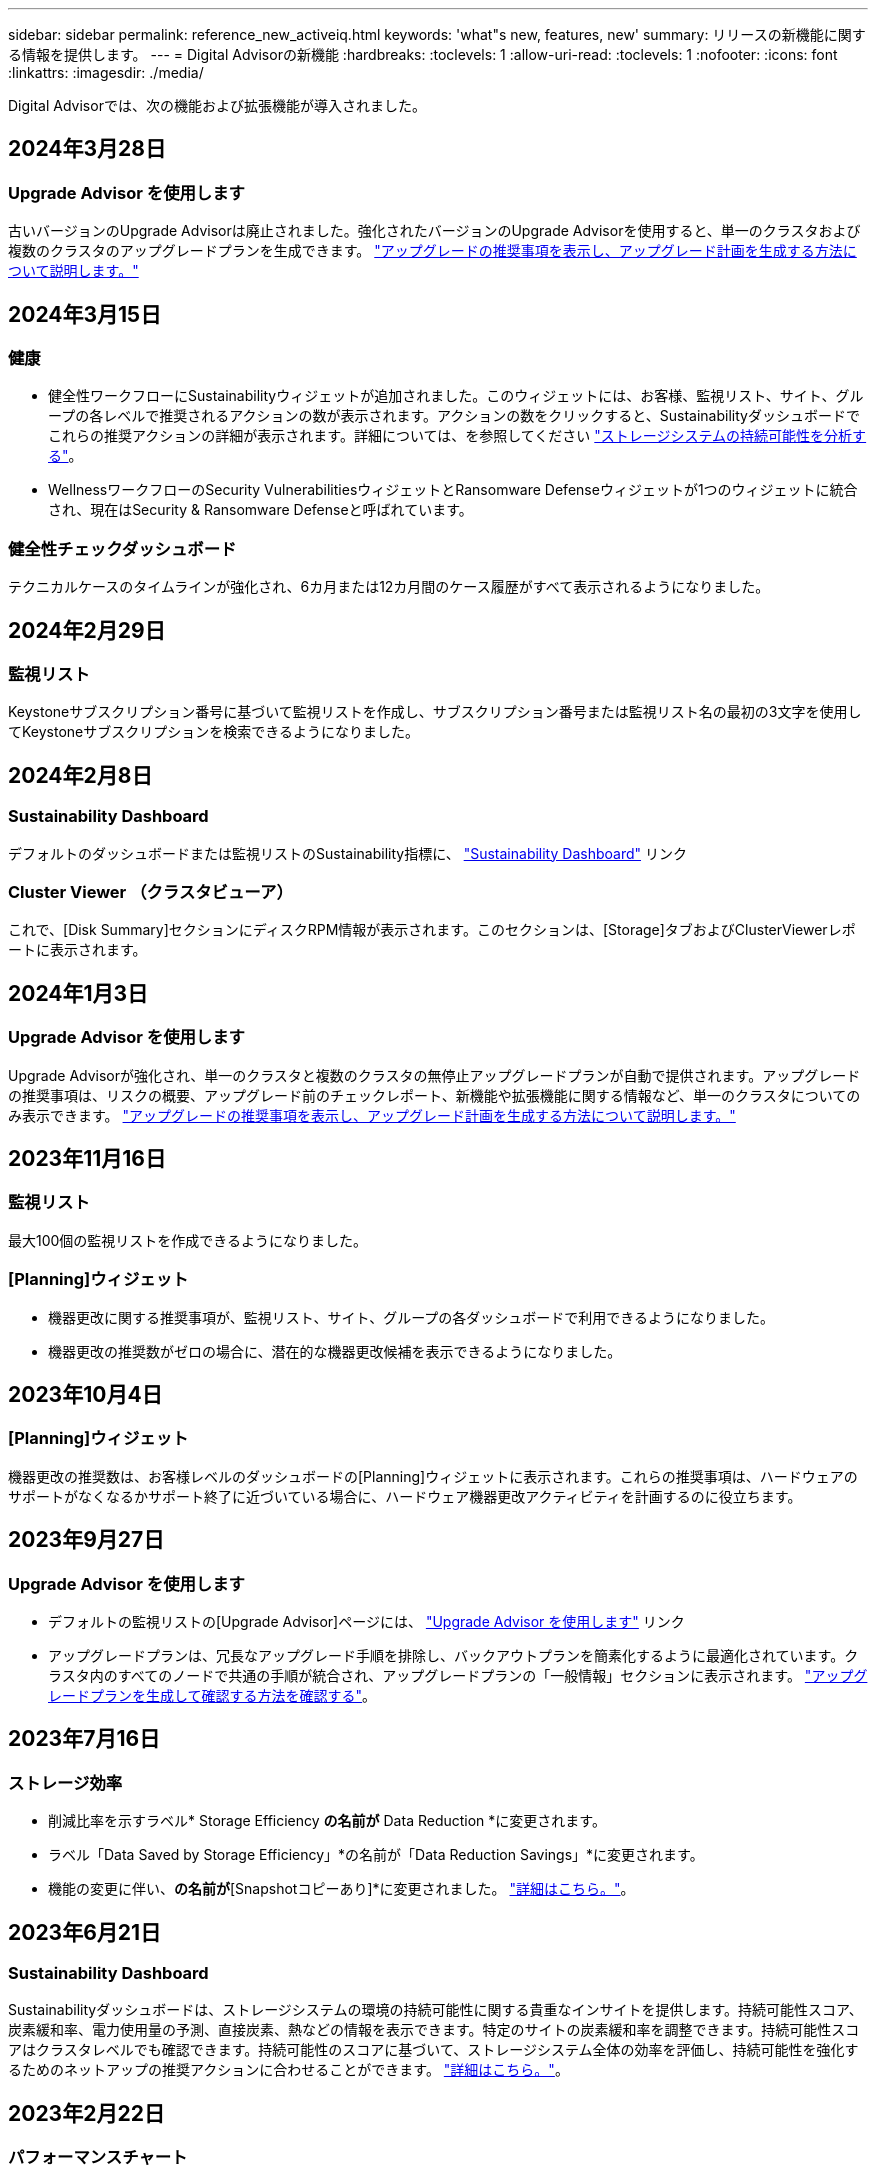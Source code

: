 ---
sidebar: sidebar 
permalink: reference_new_activeiq.html 
keywords: 'what"s new, features, new' 
summary: リリースの新機能に関する情報を提供します。 
---
= Digital Advisorの新機能
:hardbreaks:
:toclevels: 1
:allow-uri-read: 
:toclevels: 1
:nofooter: 
:icons: font
:linkattrs: 
:imagesdir: ./media/


[role="lead"]
Digital Advisorでは、次の機能および拡張機能が導入されました。



== 2024年3月28日



=== Upgrade Advisor を使用します

古いバージョンのUpgrade Advisorは廃止されました。強化されたバージョンのUpgrade Advisorを使用すると、単一のクラスタおよび複数のクラスタのアップグレードプランを生成できます。 link:https://docs.netapp.com/us-en/active-iq/upgrade_advisor_overview.html["アップグレードの推奨事項を表示し、アップグレード計画を生成する方法について説明します。"]



== 2024年3月15日



=== 健康

* 健全性ワークフローにSustainabilityウィジェットが追加されました。このウィジェットには、お客様、監視リスト、サイト、グループの各レベルで推奨されるアクションの数が表示されます。アクションの数をクリックすると、Sustainabilityダッシュボードでこれらの推奨アクションの詳細が表示されます。詳細については、を参照してください link:https://docs.netapp.com/us-en/active-iq/learn_BlueXP_sustainability.html["ストレージシステムの持続可能性を分析する"]。
* WellnessワークフローのSecurity VulnerabilitiesウィジェットとRansomware Defenseウィジェットが1つのウィジェットに統合され、現在はSecurity & Ransomware Defenseと呼ばれています。




=== 健全性チェックダッシュボード

テクニカルケースのタイムラインが強化され、6カ月または12カ月間のケース履歴がすべて表示されるようになりました。



== 2024年2月29日



=== 監視リスト

Keystoneサブスクリプション番号に基づいて監視リストを作成し、サブスクリプション番号または監視リスト名の最初の3文字を使用してKeystoneサブスクリプションを検索できるようになりました。



== 2024年2月8日



=== Sustainability Dashboard

デフォルトのダッシュボードまたは監視リストのSustainability指標に、 link:https://activeiq.netapp.com/redirect/sustainability["Sustainability Dashboard"^] リンク



=== Cluster Viewer （クラスタビューア）

これで、[Disk Summary]セクションにディスクRPM情報が表示されます。このセクションは、[Storage]タブおよびClusterViewerレポートに表示されます。



== 2024年1月3日



=== Upgrade Advisor を使用します

Upgrade Advisorが強化され、単一のクラスタと複数のクラスタの無停止アップグレードプランが自動で提供されます。アップグレードの推奨事項は、リスクの概要、アップグレード前のチェックレポート、新機能や拡張機能に関する情報など、単一のクラスタについてのみ表示できます。 link:https://docs.netapp.com/us-en/active-iq/upgrade_advisor_overview.html["アップグレードの推奨事項を表示し、アップグレード計画を生成する方法について説明します。"]



== 2023年11月16日



=== 監視リスト

最大100個の監視リストを作成できるようになりました。



=== [Planning]ウィジェット

* 機器更改に関する推奨事項が、監視リスト、サイト、グループの各ダッシュボードで利用できるようになりました。
* 機器更改の推奨数がゼロの場合に、潜在的な機器更改候補を表示できるようになりました。




== 2023年10月4日



=== [Planning]ウィジェット

機器更改の推奨数は、お客様レベルのダッシュボードの[Planning]ウィジェットに表示されます。これらの推奨事項は、ハードウェアのサポートがなくなるかサポート終了に近づいている場合に、ハードウェア機器更改アクティビティを計画するのに役立ちます。



== 2023年9月27日



=== Upgrade Advisor を使用します

* デフォルトの監視リストの[Upgrade Advisor]ページには、 link:https://activeiq.netapp.com/redirect/upgrade-advisor["Upgrade Advisor を使用します"^] リンク
* アップグレードプランは、冗長なアップグレード手順を排除し、バックアウトプランを簡素化するように最適化されています。クラスタ内のすべてのノードで共通の手順が統合され、アップグレードプランの「一般情報」セクションに表示されます。 link:https://docs.netapp.com/us-en/active-iq/upgrade_advisor_overview.html["アップグレードプランを生成して確認する方法を確認する"]。




== 2023年7月16日



=== ストレージ効率

* 削減比率を示すラベル* Storage Efficiency *の名前が* Data Reduction *に変更されます。
* ラベル「Data Saved by Storage Efficiency」*の名前が「Data Reduction Savings」*に変更されます。
* 機能の変更に伴い、[Snapshotバックアップなしの削減]*の名前が*[Snapshotコピーあり]*に変更されました。 link:https://docs.netapp.com/us-en/active-iq/reference_aiq_faq.html#storage-efficiency["詳細はこちら。"]。




== 2023年6月21日



=== Sustainability Dashboard

Sustainabilityダッシュボードは、ストレージシステムの環境の持続可能性に関する貴重なインサイトを提供します。持続可能性スコア、炭素緩和率、電力使用量の予測、直接炭素、熱などの情報を表示できます。特定のサイトの炭素緩和率を調整できます。持続可能性スコアはクラスタレベルでも確認できます。持続可能性のスコアに基づいて、ストレージシステム全体の効率を評価し、持続可能性を強化するためのネットアップの推奨アクションに合わせることができます。 link:https://docs.netapp.com/us-en/active-iq/learn_BlueXP_sustainability.html["詳細はこちら。"]。



== 2023年2月22日



=== パフォーマンスチャート

読み取り、書き込み、およびその他の平均処理数は、ボリュームのIOPSグラフで確認できます。



=== ストレージ効率

AFF Aシリーズ、AFF C190、オールSANアレイ、ONTAP 9.10以降を実行するFAS500などのONTAP システムでは、SANとNASのストレージ効率をノードレベルで実現できます。



== 2023年1月12日



=== パフォーマンスレポート

パフォーマンスレポートには、読み取り、書き込み、その他の平均処理数をボリュームレベルで表示できます。



== 2022年11月1日



=== Digital AdvisorとBlueXPの統合

Active IQ Digital Advisorはデジタルアドバイザに変更され、ハイブリッドマルチクラウド環境向けのネットアップの統合管理コンソールであるBlueXPに統合されました。 link:https://docs.netapp.com/us-en/active-iq/digital-advisor-integration-with-bluexp.html["詳細はこちら。"]。



== 2022年8月25日



=== 在庫

vCenter、ESXiホスト、および仮想マシンに関するVMwareの資産情報がインベントリの詳細に追加され、スタックのインベントリと相互運用性のチェックが完全に実行されるようになりました。 link:https://docs.netapp.com/us-en/active-iq/task-integrating-with-cloud-insights-to-view-vm-details.html["詳細をご確認ください"]。



=== マルチホップアップグレード

一部の自動無停止アップグレード（ANDU）から隣接していないリリースへのアップグレードでは、中間リリースおよびターゲットリリースのソフトウェアイメージをインストールできます。自動アップグレードプロセスでは、バックグラウンドの中間イメージを使用してターゲットリリースへの更新を完了します。たとえば、クラスタで 9.3 を実行している場合に 9.7 にアップグレードするには、 9.5 と 9.7 の両方の ONTAP インストールパッケージをロードし、 ANDU を 9.7 に開始します。その後、 ONTAP はクラスタを 9.5 に、その後 9.7 に自動的にアップグレードします。テイクオーバー / ギブバック処理や関連するリブートが複数回行われることを想定してください。



== 2022年7月14日



=== 健全性チェックのダッシュボード

* Cloud Volumes ONTAP システム用に作成されたテクニカルケースの詳細を健全性チェックダッシュボードで確認できるようになりました。
* 新しいプラットフォームタブが追加され、さまざまなプラットフォームのKPI間を簡単に移動できるようになりました。




=== Eシリーズシステム

SANtricity オペレーティングシステムのバージョンは、推奨バージョンとヘルスチェックKPIで確認できます。



=== 健康

ソフトウェアやファームウェアのバージョンアップグレードを必要としないシステムをすばやく簡単に識別できるように、カラーコーディングが導入されました。



=== アップグレードワークフロー

Eシリーズシステムのアップグレードに関する推奨事項を確認できるようになりました。



== 2022年6月22日



=== StorageGRID

StorageGRID 用の情報ライフサイクル管理（ILM）は、グリッドビューアに含まれています。



=== クラウドに関する推奨事項

SnapMirrorデータレプリケーションを使用してNetApp Cloud Volumes ONTAP 、NetApp Cloud Volumes Service 、およびNetApp Cloud Backup（旧称AltaVault ）に移動できるワークロードとそのボリュームに関する推奨事項を提供します。 link:https://docs.netapp.com/us-en/active-iq/task-informed-decisions-based-on-cloud-recommendations.html["詳細をご確認ください"]。



=== レポート

* 生成済みのレポートに定義された条件を使用してレポートを生成できるようになりました。
* 失敗したレポートの生成を3回試行できるようになりました。
* 生成されたレポートの保持期間が3日から90日に延長されました。




== 2022年6月1日



=== 在庫

* Inventoryでシステムの営業担当者情報を確認できるようになりました。
* Astra Control Centerシステムがインベントリで利用できるようになりました。




== 2022年5月12日



=== StorageGRID

StorageGRID の容量レポートと容量レポートには、容量の指標も表示されます。



=== Cluster Viewer （クラスタビューア）

Cluster Viewerに、クラスタのSnapMirror（データ保護）の概要が追加されました。



=== アップグレードワークフロー

アップグレードワークフローを使用して、ターゲットのEシリーズリリースで利用できるアップグレードの推奨事項と新機能の概要を確認できるようになりました。



=== 健康

* Ansible Playbookは、ソフトウェア構成のリスクを軽減するために強化されています。
* フィルタが健全性のアクションとリスクに統合されました。




== 2022 年 4 月 7 日



=== 健康

* 最新のオペレーティングシステムバージョンとサポート契約およびサポート終了に関する 6 カ月の KPI の重要な推奨事項の採点は、解決の緊急性の低下に合わせて削減されました。
* リモート管理と HA ペア（推奨構成）に関する主な推奨事項が更新され、カスタマーセルフサービス用のNetApp Support Siteへの URL が追加されました。




== 2022 年 3 月 31 日



=== StorageGRID

グリッドビューアでテナントとバケットの情報を表示できます。



== 2022 年 3 月 24 日



=== 健全性チェックのダッシュボード

* Health Assessment Executive Summary PPT の機能強化とバグ修正。
* 推奨される最小バージョンアップグレードプランを生成する機能。
* 健全性チェックタイルの機能強化により、各 KPI で注意が必要なノード数を特定。




=== StorageGRID

グリッド設定の詳細は、グリッドビューアで確認できます。



=== BlueXP

BlueXPユーザーは、Digital Advisorの既存の機能と同様に、必要に応じて新しいタブでDigital Advisorリンクを開くことができるようになりました。



== 2022 年 1 月 12 日



=== Config Drift

* テンプレートを複製して、元のテンプレートのコピーを作成できます。
* ゴールデンテンプレートは、これらのテンプレートに読み取り専用またはフルアクセスして、他の使用権のあるユーザと共有できます。
link:https://docs.netapp.com/us-en/active-iq/task_manage_template.html["詳細をご確認ください"]。




== 2021 年 12 月 15 日



=== レポート

* * Cluster Viewer Report * ：このレポートには、 1 つまたは複数のクラスタに関する情報が顧客レベルと監視リストレベルで表示されます。Cluster Viewer レポートを使用して、 1 つのファイル内のすべての情報をダウンロードできます。このレポートは、ノードが 100 個までの監視リストに対してのみ生成できます。
* * パフォーマンスレポート * ：このレポートは、監視リストレベルで、クラスタ、ノード、ローカル階層（アグリゲート）、ボリュームのパフォーマンスに関する情報を 1 つの zip ファイルにまとめたものです。各 zip ファイルには、単一のクラスタのパフォーマンスデータが含まれており、各クラスタのデータの分析に役立ちます。このレポートは、ノードが 100 個までの監視リストに対してのみ生成できます。




=== E シリーズシステムとの統合

Digital Advisorでは、選択したEシリーズシステムの容量の詳細とパフォーマンスグラフを表示できます。



== 2021 年 11 月 18 日



=== ストレージ効率

NetApp Cloud Insights で管理および監視されているノードのストレージ効率の詳細を表示できます。



== 2021 年 11 月 11 日



=== 健全性チェックのダッシュボード

* 健全性チェックタイルにアイコンが追加されました。このアイコンは、 SupportEdge Advisor および SupportEdge Expert サポートサービスを提供するシステムにのみ適用されます。この機能強化は、「ソフトウェアの通貨とファームウェアの通貨」セクション、「推奨構成」、「ベストプラクティス」の推奨ソフトウェアに適用されました。
* Digital Advisor–Reports画面に、社内ユーザと社外ユーザ（お客様とパートナー）向けのConfidential Dataバナーを追加。




=== 健全性とアップグレードウィジェット

E シリーズのアップグレードに関する推奨事項と、ウェルネスアクション履歴の列にリスクトリガー日が追加されたダッシュボードが強化されました。



=== Cluster Viewer （クラスタビューア）

Cluster Viewer Stack Visualization モジュールが強化され、 Zoom In/Zoom Out and Save Image 機能が追加されました。



=== ストレージ効率

NetApp Cloud Insights で管理および監視されるシステムのストレージ効率の詳細を表示できます。



== 2021 年 10 月 14 日



=== Ansible のインベントリ

地域およびサイトレベルで、 .yml および .ini ファイル形式で Ansible インベントリファイルを生成できるようになりました。 link:https://docs.netapp.com/us-en/active-iq/task_view_inventory_details.html["詳細をご確認ください"]。



=== Inactive Data Reporting （ IDR ）

FabricPool Advisor の画面で、 Inactive Data Reporting （ IDR ）をアクティブ化してアグリゲートを監視し、 Ansible プレイブックを生成できます。



=== ドリフトタイムラインレポート

過去 90 日間の AutoSupport データを比較して、ドリフトタイムラインレポートを生成できます。 link:https://docs.netapp.com/us-en/active-iq/task_generate_drift_timeline_report.html["詳細をご確認ください"]。



=== 準拠システムの切り替え

健全性チェックダッシュボードが強化され、 OS の最小数と最新バージョンの切り替えが可能になりました。これにより、システムが準拠しており、推奨バージョンと最新バージョンの最小要件に準拠していないことを確認できます。



=== 主な推奨事項の概要

ヘルスチェックダッシュボードでは、主要な推奨事項の上位 5 つの概要を確認できます。



=== ネットアップの Cloud Volumes ONTAP および E シリーズプラットフォーム用のタブ

健全性チェックダッシュボードが強化され、 Cloud Volumes ONTAP ** および E シリーズのタブではヘルスチェック KPI やそれらのプラットフォームの詳細を表示できるようになりました。

「 ONTAP 」のタブも、現在有効になっている他のプラットフォームとともに追加されています。



=== 容量

NetApp Cloud Volumes ONTAP システムの容量に関する詳細をDigital Advisorで確認できます。



=== レポート

レポートスケジュールは 12 カ月に延長されました。また、スケジュールレポートの有効期限が近づいたときに通知が送信されます。



== 2021 年 9 月 30 日



=== お客様の条件を満たすバージョン

お客様限定バージョンは、サポートアカウントマネージャ（ SAM ）がお客様のインストールベースの一部を管理するのに役立ちます。このベースには、次の要件を満たすアプリケーションが含まれます。

* ONTAP の以前のバージョンと、サポートされない場合もあります
* または、特定の OS バージョンを使用することがテストおよび認定されたお客様のインストールベース。




=== テクニカルケースのワークフロー

ダッシュボードとドリルダウン画面の両方で、データチャートと折れ線グラフにグラフィカルな機能強化が施されています。また、棒グラフでそのデータを表示することもできます。折れ線グラフウィンドウでは、これらのユーザーインターフェイスの [ オープン ] 、 [ クローズ済み ] 、 [ 合計 ] の各ケースのグラフを表示、選択、選択解除できます。



=== パフォーマンスグラフ

パフォーマンスグラフは、 CSV 形式に加えて、 PNG 形式および JPG 形式でダウンロードできるようになりました。



=== サポート終了（ EOS ）コントローラが 12 カ月以上ある

ヘルスチェックダッシュボードが強化され、 12 カ月を超える EOS があるコントローラを表示するタブが追加されました。



== 2021 年 9 月 16 日



=== 健康

* ランサムウェア防御ウィジェットは、スタンドアロンウィジェットではなくウェルネスワークフローの一部になりました。
* Wellness Review の E メールでは、更新ではなくランサムウェア防御に関する情報を確認できます。




=== 容量

NetApp ONTAP ®Selectシステムの容量に関する詳細をデジタルアドバイザで確認できます。



=== Cluster Viewer （クラスタビューア）

Cluster Viewer の表示タブで、ケーブル接続の問題やその他のエラーを確認できます。



== 2021 年 9 月 6 日



=== StorageGRID

* View AutoSupport ： StorageGRID と基盤のノードの AutoSupport ログを表示します。
* StorageGRID アプライアンスの詳細：ノードタイプ、アプライアンスモデル、ドライブサイズ、ドライブタイプ、 RAID モードなど、 StorageGRID アプライアンスの詳細を表示します。 グリッドビューアのグリッドインベントリセクションなどで行います。
* 更新：グリッドと、更新が予定されている基盤のノードのリストを表示します。
* E シリーズ SANtricity のリスク：グリッドの「ダッシュボード - ウェルネス」セクションで、基盤となるノードの E シリーズ SANtricity のリスクを確認できます。




=== 容量の予測

容量予測ウィジェットが更新され、システムの再構成を改善するアルゴリズムが追加されました。 link:https://docs.netapp.com/us-en/active-iq/reference_aiq_faq.html#capacity["詳細はこちら。"]。



== 2021 年 8 月 26 日



=== Digital Advisorモバイルアプリケーション

Digital Advisorモバイルアプリケーションで生体認証を有効にできるようになりました。認証に使用できるオプションは、お使いの携帯電話でサポートされている機能によって異なります。

アプリケーションをダウンロードして、詳細を確認してください。link:https://play.google.com/store/apps/details?id=com.netapp.myautosupport["Digital Advisorモバイルアプリケーション（Android）"^]
link:https://apps.apple.com/us/app/active-iq/id1230542480["Digital Advisorモバイルアプリケーション（iOS）"^]



=== 健康

ウェルネスウィジェットには、 Ransomware Defense 属性が追加されています。ランサムウェアの検出、防止、リカバリに関連するリスクや対処方法を確認できるようになりました。



== 2021 年 8 月 16 日



=== 健全性のレビュー

これで、オンデマンドレポートを生成できるようになりました。さらに、最後にスケジュールされたレポートは、 [Wellness Review Subscription] 画面からダウンロードできます。



=== 在庫

Grid Inventory タブでは、ノードの詳細をサイトレベルに基づいて展開および縮小可能な形式で表示できるようになりました。



=== 混在モデルクラスタフラグ

クラスタに複数のハードウェアモデルが混在している場合は、クラスタ全体に適用されている OS バージョンが、すべてのノードで使用できるバージョンになります。そのため、最新のハードウェアモデルの一部のノードの OS バージョンが、適切な場所から旧バージョンになる可能性があります。これらの混在モデルクラスタをより見やすくするために、「混在モデル」アイコンを適用しました。



=== 推奨される構成 / Storage Virtual Machine （ SVM ）の健常性：ボリュームレベルの概要

SVM テーブルの青い [ ボリュームの概要 ] ボックスをクリックすると、ポップアップに、特定のシリアル番号または物理ノードにホストまたは接続されているボリュームに関する詳細情報が表示されます。



== 2021 年 7 月 12 日



=== システムファームウェア

ONTAP のメジャーバージョンおよびパッチバージョンと一緒に出荷されたシステムファームウェアに関する情報を確認できるようになりました。この機能には、 [ クイックリンク ] メニューからアクセスできます。



=== 健全性チェックのダッシュボード

* 健全性チェックのダッシュボードが強化され、 SupportEdge Advisor でサポートされないシステムについては青のバナーがユーザに表示されるようになりました。また、 SupportEdge Expert は健全性スコアの計算時に考慮されません。
* 推奨される構成ウィジェットが拡張され、 Storage VM （ SVM ）で失敗したチェックの詳細な分析ができるようになりました。また、リスクごとに推奨される対処方法を確認できます。
* クラスタ内のすべてのノードで、異なるハードウェアモデルを使用して構成された推奨ターゲットの ONTAP バージョンが同じになりました。ターゲットのバージョンはすべてのノードでサポートされます。
* コントローラ、ディスク、シェルフの EOS タイムラインを PVR で購入できるようになりました。購入した PVR の日付と延長期間の詳細は、サポート終了ウィジェットで確認できます。PVR の詳細も EOSL レポートの一部として提供されます。




=== 在庫

詳細なインベントリページでは、ハードウェア、ソフトウェア、および返却できないディスクに関するサポート契約の終了日を確認できます。



=== サポートサービスのアップグレード

* ユーザーインタフェースが拡張され、Digital Advisorで登録した特定のサポートサービスが表示されるようになりました。
* システムダッシュボードからサポートサービスサブスクリプションのアップグレードを申請して、より多くの機能にアクセスできるようになりました。 link:https://docs.netapp.com/us-en/active-iq/task_upgrade_support_offering.html["詳細をご確認ください"]。




== 2021 年 6 月 25 日



=== [Keystone Subscription]ウィジェット

* ONTAP コレクタで容量の使用状況に関するデータを取得するように選択している場合は、 [ 共有 ] タブと [ ディスク ] タブでファイル共有とディスクの詳細を表示できます。コミット済み容量が上限に近づいていることを確認すると、ストレージスペースを節約できます。
* Keystone - 容量利用率ダッシュボードに表示され、請求に使用される容量が論理容量に基づいて計算されるようになりました。




== 2021 年 6 月 17 日



=== レポート

Storage VM 内のすべてのボリュームについて、曜日、週、または月に応じてアグリゲートボリュームのパフォーマンスレポートを生成できるようになりました。



=== 健全性確認の E メールです

健全性レビューの E メールに、健全性チェックとアップグレード操作のサポートと権限に関する情報が記載されるようになりました。



=== アップグレードワークフロー

* ユーザインターフェイスが強化され、情報の表形式が表示されるようになりました。
* ONTAP バージョンのサポート終了に関する情報を ［ アップグレードの詳細 ］ 画面で確認できるようになりました。




=== Config Drift

* Config Drift が 200 以上の AutoSupport セクションをサポートするようになりました。これにより、ゴールデンテンプレートの作成と、顧客、サイト、グループ、監視リスト、クラスタ、 および host です。
* 設定のずれを使用すると、設定のドリフトレポートのペイロードに含まれる Ansible の Playbook を使用して、違いを軽減できます。




=== 健全性チェックのダッシュボード

この機能が強化され、 Storage VM （ SVM ）と事前定義されたリスクカタログを比較してギャップを評価し、関連する対処方法を推奨できるようになりました。



== 2021 年 6 月 9 日



=== 健全性チェックのダッシュボード

ヘルススコアが計算されたシステムの数を表示できるようになりました。この拡張機能は、健全性チェックダッシュボードのすべての属性に適用されます。



== 2021 年 5 月 20 日



=== 容量追加リクエストのためのドリフトチャット

容量追加リクエストをリアルタイムでサポートするには、ダッシュボードから直接販売員とチャットします。 link:https://docs.netapp.com/us-en/active-iq/task_identify_capacity_system.html["詳細をご確認ください"]。



== 2021 年 4 月 29 日

* ハッカーやランサムウェア攻撃からシステムを保護する方法をご紹介します。 link:https://docs.netapp.com/us-en/active-iq/task_increase_protection_against_hackers_and_Ransomware_attacks.html["詳細をご確認ください"]。
* ダウンタイムを回避し、データ損失を回避できます。 link:https://docs.netapp.com/us-en/active-iq/task_avoid_the_downtime_and_possible_data_loss.html["詳細をご確認ください"]。
* ボリュームがいっぱいにならないようにしてシステム停止を回避する方法をご確認ください。 link:https://docs.netapp.com/us-en/active-iq/task_avoid_a_volume_filling_up_to_prevent_an_outage.html["詳細をご確認ください"]。




== 2021 年 4 月 7 日



=== 監視リスト

Digital Advisorに初めてアクセスする場合は、ダッシュボードの代わりにウォッチリストを作成する必要があります。また、各種の監視リストのダッシュボードを表示したり、既存の監視リストの詳細を編集したり、監視リストを削除したりすることもできます。



== 2021 年 2 月 24 日



=== Config Drift

このリリースには、次の機能があります。

* テンプレートの作成時に属性を編集できます。
* AutoSupport セクションのグループ化。
* 構成のドリフトレポートを顧客、サイト、グループ、監視リスト、クラスタ全体にわたって生成またはスケジュール設定する とホスト名です。 link:https://docs.netapp.com/us-en/active-iq/task_compare_config_drift_template.html["詳細をご確認ください"]。




=== レポート

容量と効率に関するレポートを生成またはスケジュール設定して、システムの容量と Storage Efficiency による削減量に関する詳細情報を表示できます。



== 2021 年 2 月 10 日



=== StorageGRID

StorageGRID ダッシュボードは、 NextGen API フレームワークを使用して有効にします。

監視リスト、お客様、グループ、サイトの各レベルで情報を表示するには、 StorageGRID ダッシュボードを使用します。

このリリースには、次の機能があります。

* * インベントリウィジェット： * 選択したレベルで利用可能な StorageGRID システムのインベントリを表示します。
* * ウェルネスウィジェット： * 使用可能なシステムの既存の ARS ルールに基づいて適用される場合は、 StorageGRID に関連するリスクとアクションを含め、すべてのリスクとアクションを表示します。
* * 計画ウィジェット： *
+
** * 容量の追加：既存の容量のしきい値の 70% を超えているグリッドサイトには通知が送信されます。容量のしきい値が 70% を超える可能性がある場合は、サイト内の StorageGRID ID に対して今後 1 カ月、 3 カ月、 6 カ月間の容量を追加することもできます。
** * 契約更新： * ライセンス契約が期限切れになっている、または今後 6 カ月以内に期限が近づいている StorageGRID システムについては、通知が届きます。1 つ以上のシステムを選択して、ネットアップサポートチームに契約更新を申請することができます。


* * グリッドダッシュボード： * グリッドダッシュボードには、選択したグリッドに対する健全性、計画、設定の詳細が表示されます。
* * 構成ウィジェット： * ウィジェットで選択した StorageGRID の基本的な詳細情報を表示します。これには、グリッド名、ホスト名、シリアル番号、モデル、 OS バージョン、お客様名、配送先、連絡先情報などが含まれます。
* * グリッドビューア： * 環境設定 * ウィジェットから * グリッドビューア * リンクをクリックすると、グリッド設定を詳細に表示できます。構成 * ウィジェットから、選択した StorageGRID のサイトの詳細と容量の詳細をダウンロードするには、 * グリッドビューア * 画面で * ダウンロード * ボタンをクリックします。
* * サイトの詳細： * このタブには、各サイトで使用可能なグリッドの概要とストレージノードが表示されます。
* * グリッドサマリ： * 基本情報が含まれます。たとえば、ライセンスタイプ、ライセンス容量、インストールされているノードの数、サポート期間（ライセンス契約終了日）、プライマリ管理ノード、プライマリ管理ノードのプライマリサイトなどです。このタブには、サイト名、および対応するサイトでタグ付けされているストレージノードの数も表示されます。このリリースでは、対応するサイトのストレージノードを表示するためのハイパーリンクをクリックすると、ノード名のリストが表示されます。
* * Capacity Details タブ：グリッドに対して設定された Grid レベルとサイトの容量の詳細が表示されます。インストールされているストレージ容量、使用可能なストレージ容量、合計使用済みストレージ容量、データとメタデータに使用されている容量など、容量の詳細。これらの詳細は、グリッドレベルとサイトレベルの両方で確認できます。




=== FabricPool アドバイザー

FabricPool ダッシュボードに階層データボタンが追加され、NetApp BlueXPを使用して低コストのオブジェクトストレージ階層にデータを階層化できるようになりました。



=== クラウド対応ワークロード

ストレージシステム内で使用可能なさまざまなタイプのワークロードを表示して、クラウド対応のワークロードを特定できます。



== 2020 年 12 月 21 日



=== 健全性チェックのダッシュボード

ダッシュボードに次のウィジェットが追加されました。

* 推奨ソフトウェア：このウィジェットには、すべてのソフトウェアとファームウェアのアップグレードおよび通貨に関する推奨事項の統合リストが表示されます。
* 信号消失：このウィジェットは、何らかの理由で AutoSupport データの送信を停止したシステムに関するスコアと情報を提供します。7 日以内にホスト名から AutoSupport データが受信されなかった場合に情報を提供します。




== 2020 年 11 月 12 日



=== API を使用したデータの統合

Digital Advisor APIを使用して、関心のあるデータを抽出し、会社のワークフローに直接統合できます。 link:https://docs.netapp.com/us-en/active-iq/concept_overview_API_service.html["詳細はこちら。"]。



=== 健全性 - アップグレードウィジェット

強化された Risk Advisor タブと Upgrade Advisor タブでは、すべてのシステムリスクを表示し、すべてのリスクを軽減するためのアップグレードを計画する際に役立ちます。



=== 健全性チェックのダッシュボード

推奨構成ウィジェットがダッシュボードに追加され、リモート管理のリスク、スペアドライブと障害ドライブのリスク、 HA ペアのリスクについて監視しているシステムの数が表示されます。



=== FabricPool アドバイザー

クラスタを監視することで、ストレージの設置面積と関連コストを削減できます。これらのデータは、アクセス頻度の低いローカル階層（アグリゲート）データ、アクセス頻度の低いボリュームデータ、階層化データ、 IDR が有効になっていないデータの 4 つのカテゴリに分類されています。



=== 簡体字中国語および日本語でのローカライズ

Digital Advisorは、中国語、英語、日本語の3言語で利用できるようになりました。



=== レポート

Cluster Viewer レポートを生成またはスケジュールして、システムの物理構成と論理構成の詳細情報を表示できます。 link:https://docs.netapp.com/us-en/active-iq/task_generate_reports.html["詳細をご確認ください"]。



== 2020 年 10 月 15 日



=== 健全性チェックのダッシュボード

Digital Advisorの健全性チェックダッシュボードでは、環境全体のポイントインタイムレビューが提供されます。健全性チェックのスコアに基づいて、長期的な計画を立て、インストールベースの健全性を高めるために、ストレージシステムを推奨されるネットアップのベストプラクティスに合わせることができます。



=== Config Drift

この機能を使用すると、システム構成とクラスタ構成を比較し、設定の差異をほぼリアルタイムで検出できます。 link:https://docs.netapp.com/us-en/active-iq/task_add_config_drift_template.html["設定のドリフトテンプレートを追加する方法について説明します"]。



=== AutoSupport

AutoSupport データを表示し、詳細を確認できます。



=== 健全性レビューサブスクリプション

システムの健全性ステータスをまとめた E メール通知を月単位で受け取るように登録できます。更新日が近づいているため、インストールベースでネットアップ製品のアップグレードが必要になります。 link:https://docs.netapp.com/us-en/active-iq/task_subscribe_to_wellness_review_email.html["今すぐサブスクライブ"]。



=== レポート

レポート機能を使用すると、すぐにレポートを生成したり、週単位または月単位でレポートを生成するようにスケジュールしたりできます。 link:https://docs.netapp.com/us-en/active-iq/task_generate_reports.html["詳細をご確認ください"]。



=== AutoSupport の手動アップロード

手動 AutoSupport アップロードが強化され、ユーザエクスペリエンスが向上しました。アップロードステータスに関する備考の列が追加されました。



=== [Keystone Subscription]ウィジェット

NetApp Keystone サブスクリプションサービスのコミット済み、消費済み、バースト時のストレージ容量を監視できる。



== 2020 年 30 月 9 日



=== Ansible Playbook を使用した AFF および FAS ファームウェア

ドキュメントが強化され、 AFF ファームウェアと FAS ファームウェアの Ansible による自動化パッケージのダウンロード、インストール、実行に関する情報が追加されました。

link:https://docs.netapp.com/us-en/active-iq/task_update_AFF_FAS_firmware.html["Ansible を使用して AFF と FAS のファームウェアを更新する方法について説明します Playbook"]。



== 2020 年 8 月 18 日



=== パフォーマンス

パフォーマンスグラフが強化され、ボリュームのパフォーマンスを評価できるようになりました。ノードタブ、クラスタタブ、ローカル階層タブ、ボリュームタブの切り替えは同じ画面で実行できます。 link:https://docs.netapp.com/us-en/active-iq/task_view_performance_graphs.html["詳細をご確認ください"]。



=== Ansible Playbook を使用した AFF および FAS ファームウェア

AFF および FAS ファームウェア画面が強化され、より良いユーザエクスペリエンスが提供されるようになりました。



== 2020 年 7 月 17 日



=== パフォーマンス

パフォーマンスグラフが強化され、ローカル階層のパフォーマンスを評価できるようになりました。同じ画面でノードタブ、クラスタタブ、ローカル階層タブの間を移動および切り替えできます。



=== 健康

健全性の属性が強化され、影響を受けるすべてのシステムが表示されるようになりました。対処方法やリスクについて詳細に調べる必要はありません。



== 2020 年 6 月 19 日



=== インベントリのレポートを生成します

選択した監視リストのレポートを生成し、レポートを最大 5 人の受信者に E メールで送信できるようになりました。 link:https://docs.netapp.com/us-en/active-iq/task_view_inventory_details.html["詳細をご確認ください"]。



=== パフォーマンス

パフォーマンスグラフが強化され、ストレージシステムのクラスタパフォーマンスを評価できるようになりました。同じ画面でノードタブとクラスタタブの間を移動および切り替えできます。



=== ストレージ効率

Storage Efficiency ウィジェットが強化され、クラスタレベルでストレージ効率と削減量を表示できるようになりました。同じ画面でノードタブとクラスタタブの間を移動および切り替えできます。



=== デフォルトのホームページを更新します

これでフィードバックを送信し、Digital Advisorのデフォルトのホームページ画面を更新した理由をお知らせします。



=== インベントリウィジェットを更新します

インベントリウィジェットが強化され、使いやすい日付形式、プラットフォームのサポート終了用の列、およびバージョンのサポート終了時の列が提供されるようになり、ユーザエクスペリエンスが向上しました。



== 2020 年 5 月 19 日



=== デフォルトのホームページを設定します

Digital Advisorのデフォルトのホームページ画面を設定できるようになりました。Digital AdvisorまたはClassicに設定できます。



=== ストレージ効率

AFF システム、AFF以外のシステム、またはその両方のSnapshotコピーがある場合とない場合のストレージシステムの削減率および削減量を表示できます。ストレージ効率情報はノードレベルで表示できます。 link:https://docs.netapp.com/us-en/active-iq/task_analyze_storage_efficiency.html["詳細をご確認ください"]。



=== パフォーマンス

パフォーマンスグラフを使用して、さまざまな重要領域でストレージデバイスのパフォーマンスを評価できます。



=== Ansible Playbook を使用した AFF および FAS ファームウェアのアップグレード

特定されたリスクを軽減し、ストレージシステムを最新の状態に維持するために、ストレージシステムで Ansible を使用して AFF と FAS のファームウェアを更新します。



=== 健全性スコア機能を無効にします

健全性スコア機能は一時的に無効になっており、スコアリングアルゴリズムを改善して全体的なエクスペリエンスを簡素化します。



== 2020 年 4 月 2 日



=== オンボーディングの概要ビデオ

オンボーディングビデオは、Digital Advisorのオプションや機能を簡単に理解するために役立ちます。



=== 健康スコア

健全性スコアを取得すると、高いリスクの数と期限切れの契約数に基づいて、インストールベースの総合スコアをお客様に提供できます。スコアは、「良い」、「普通」、「悪い」のいずれかになります。



=== リスクの概要

リスクの概要には、リスク、リスクの影響、対処方法に関する詳細情報が表示されます。



=== リスクの承認と無視のサポート

リスクを軽減する必要がある場合、または軽減できない場合に、リスクを承認するオプションを提供します。



== 2020 年 19 月 3 日



=== アップグレードワークフロー

アップグレードワークフローを使用して、アップグレードの推奨事項や、ターゲットの ONTAP リリースで使用できる新機能の概要を確認できます。 link:https://docs.netapp.com/us-en/active-iq/task_view_upgrade.html["詳細をご確認ください"]。



=== 価値ある分析情報

Digital Advisorとサポート契約を通じて得られたメリットの概要を確認できます。選択したシステムについては、値レポートに過去 1 年間のメリットが統合されています。 link:https://docs.netapp.com/us-en/active-iq/task_view_valuable_insight_widget.html["今すぐご覧ください"]。



=== 詳細を確認します

より詳細な情報を提供します。これは、データを詳細に分析し、必要に応じて集計された情報の構成を即座に把握するための強力な方法です。



=== 容量の追加

容量を超えているシステムや容量の 90% に近づいているシステムをプロアクティブに特定し、容量の拡張を申請できます。



== 2020 年 2 月 29 日



=== 強化されたユーザインターフェイス

最新のDigital Advisorダッシュボードでは、パーソナライズされたエクスペリエンスを提供します。直感的な操作で、ダッシュボード、ウィジェット、画面全体をスムーズかつシームレスにナビゲーションできます。一体型のエクスペリエンスを提供します。比較、関係、傾向について説明します。さまざまなダッシュボードで提示されるデータに基づいて、重要な関係や意味のある違いを検出して検証するのに役立つ分析情報を提供します。



=== カスタマイズ可能なダッシュボード

1 つ以上のページや画面でデータに関する重要な分析情報を提供し、システムを一目で監視できるようにします。最大 10 個のダッシュボードを作成して、ビジネス上の意思決定を効率的に行うこともできます。

link:https://docs.netapp.com/us-en/active-iq/concept_overview_dashboard.html["詳細はこちら。"]。



=== Active IQ Unified Manager を使用してリスクを軽減

Active IQ Unified Manager を使用して、リスクを表示して修正できます。 link:https://docs.netapp.com/us-en/active-iq/task_view_risks_remediated_unified_manager.html["詳細をご確認ください"]。



=== 健康

次の 6 つのウィジェットに分類されるストレージシステムのステータスに関する詳細情報を表示します。

* パフォーマンスと効率性
* 可用性と保護
* 容量
* 設定
* セキュリティ
* 契約更新


を参照してください link:https://docs.netapp.com/us-en/active-iq/concept_overview_wellness.html["健全性の属性を分析します"] 詳細：



=== よりスマートで高速な検索

単一システムビューを使用して、シリアル番号、システム ID 、ホスト名、サイト名、グループ名、クラスタ名などのパラメータを検索できます。また、システムのグループを検索することもできます。また、システムのグループごとに、お客様名、サイト名、またはグループ名で検索することもできます。
